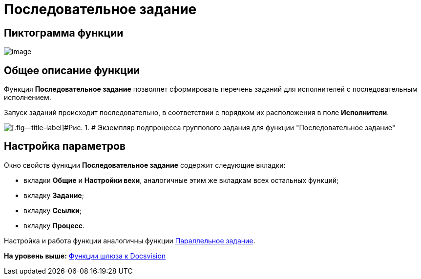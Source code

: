 =  Последовательное задание

== Пиктограмма функции

image:Buttons/Function_Tasks_Sequential.png[image]

== Общее описание функции

Функция [.keyword]*Последовательное задание* позволяет сформировать перечень заданий для исполнителей с последовательным исполнением.

Запуск заданий происходит последовательно, в соответствии с порядком их расположения в поле [.keyword]*Исполнители*.

image::Example_of_Functions_TasksSequential.png[[.fig--title-label]#Рис. 1. # Экземпляр подпроцесса группового задания для функции "Последовательное задание"]

== Настройка параметров

Окно свойств функции [.keyword]*Последовательное задание* содержит следующие вкладки:

* вкладки [.keyword]*Общие* и [.keyword]*Настройки вехи*, аналогичные этим же вкладкам всех остальных функций;
* вкладку [.keyword]*Задание*;
* вкладку [.keyword]*Ссылки*;
* вкладку [.keyword]*Процесс*.

Настройка и работа функции аналогичны функции xref:Function_Tasks_Parallel.adoc[Параллельное задание].

*На уровень выше:* xref:Function_Gate_Docsvision.adoc[Функции шлюза к Docsvision]
